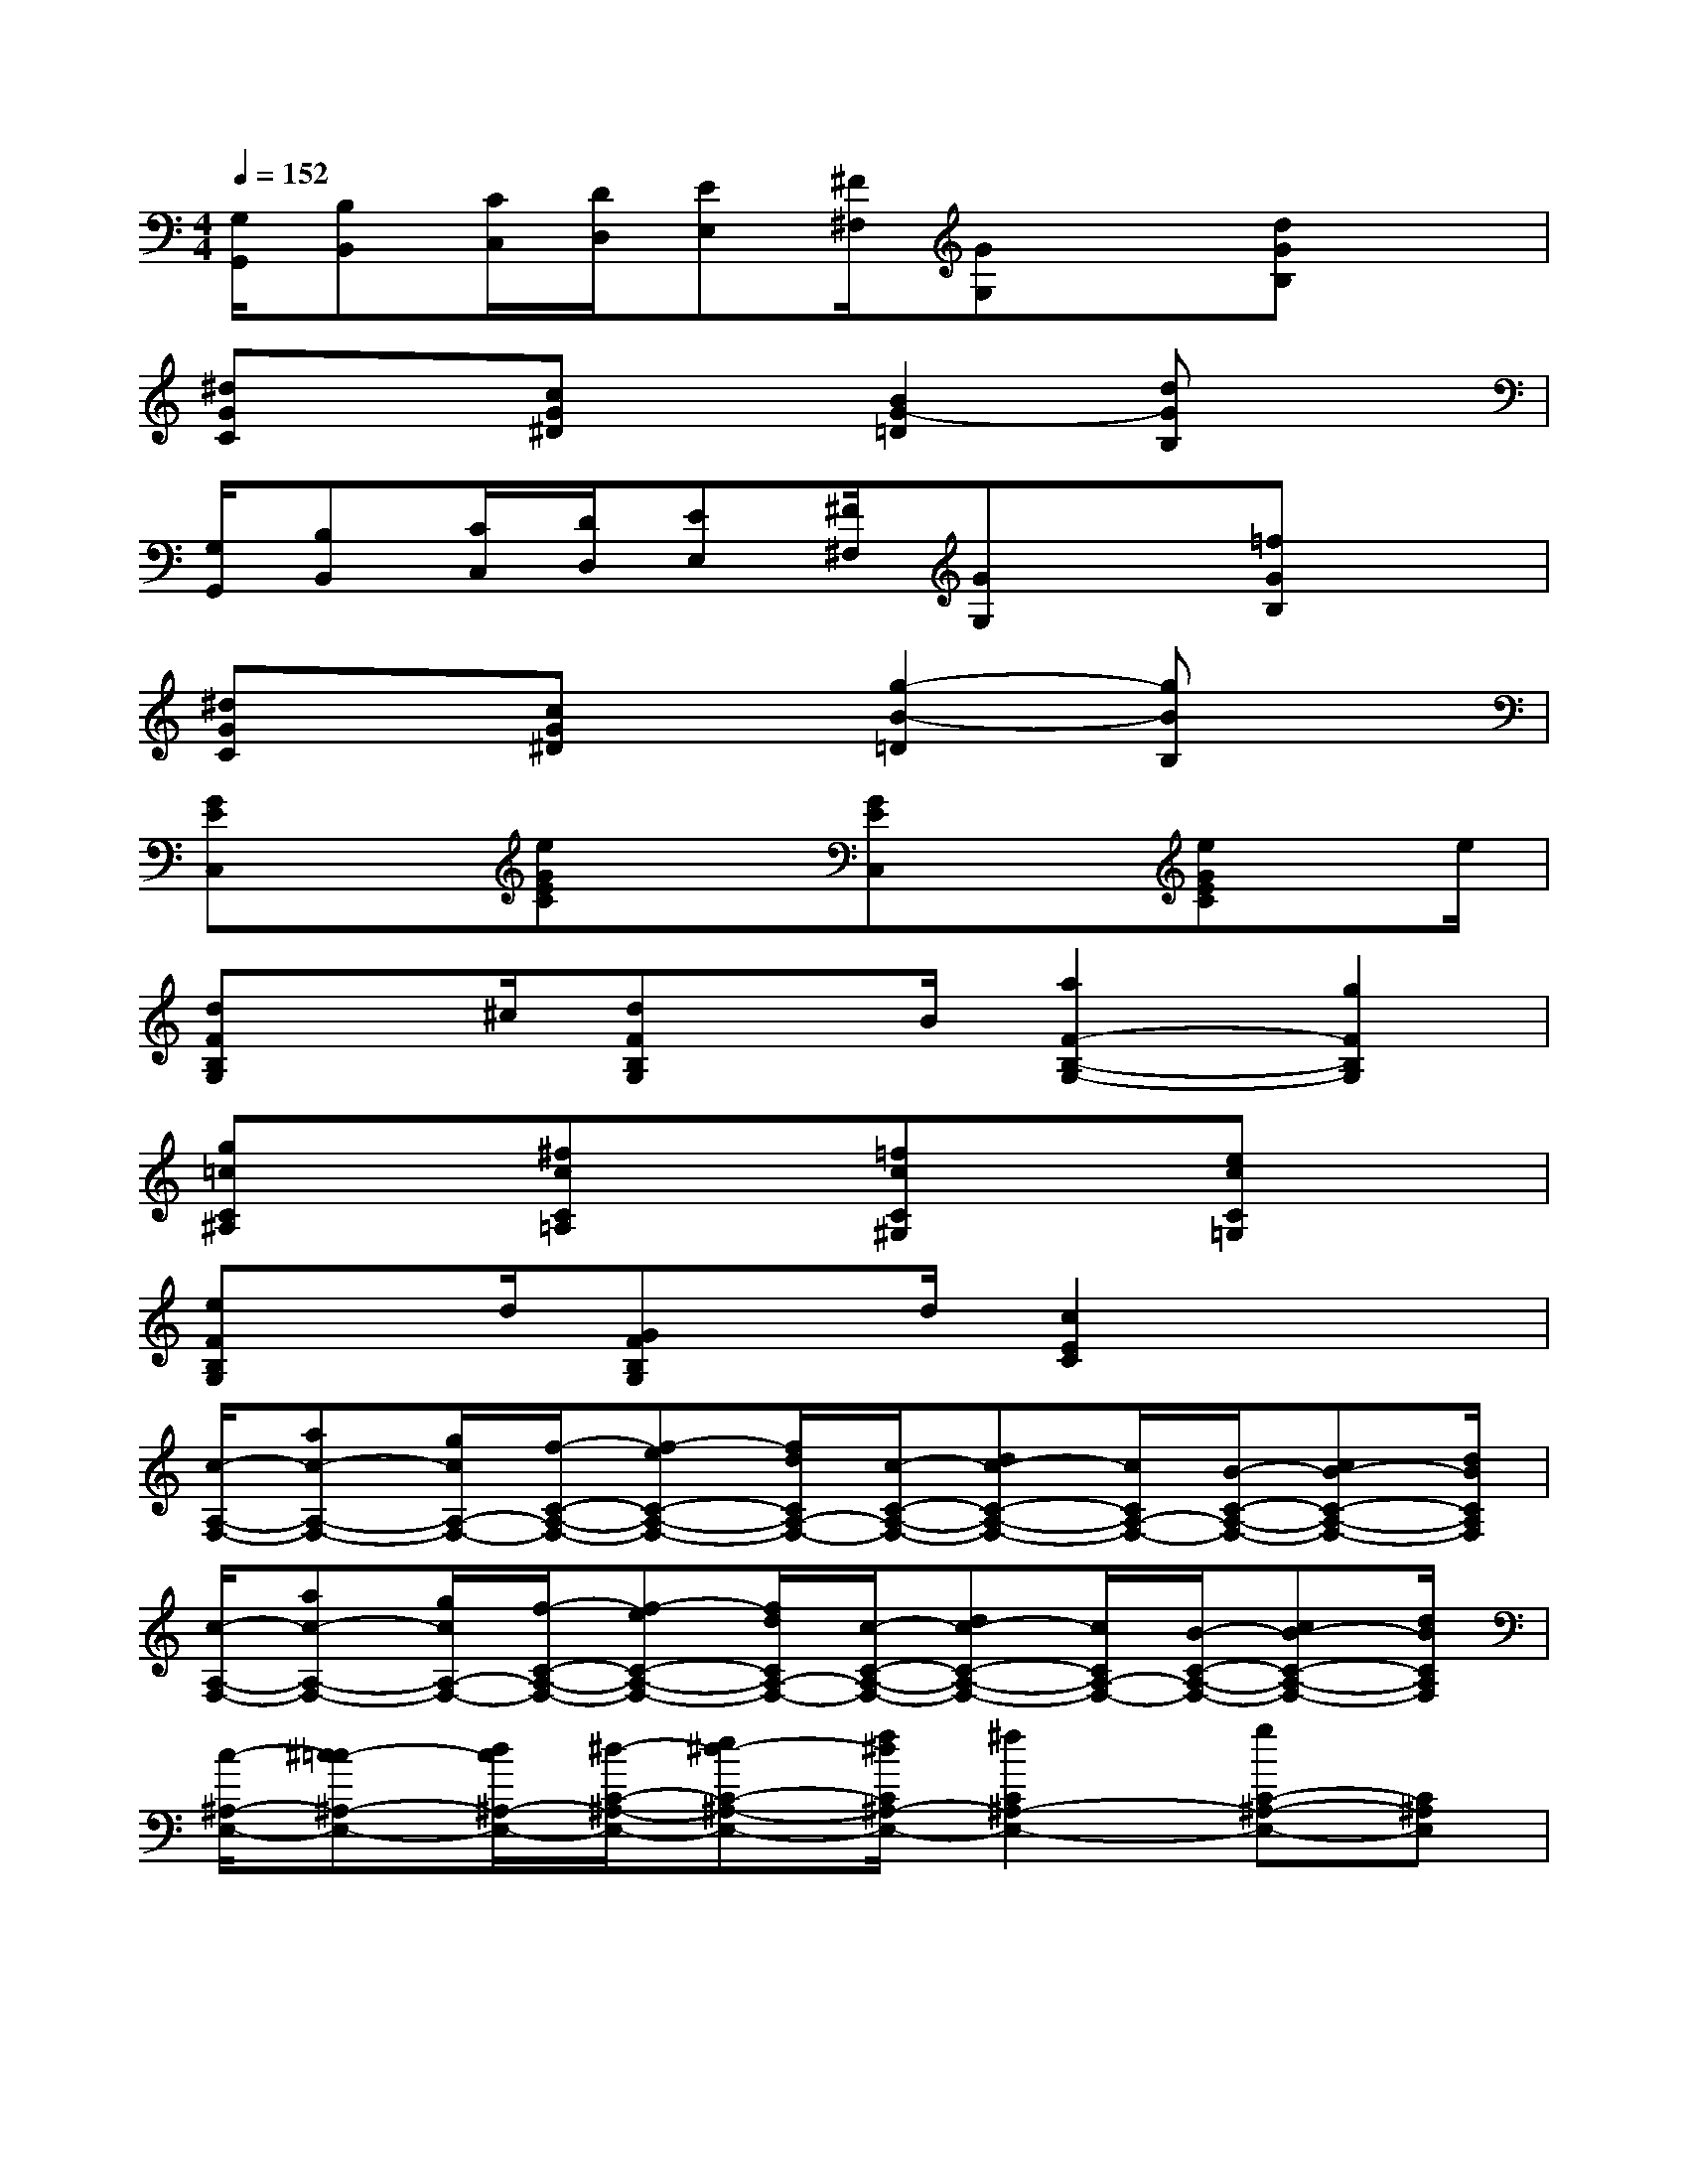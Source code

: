 X:1
T:
M:4/4
L:1/8
Q:1/4=152
K:C%0sharps
V:1
[G,/2G,,/2][B,B,,][C/2C,/2][D/2D,/2][EE,][^F/2^F,/2][GG,]x[dGB,]x|
[^dGC]x[cG^D]x[B2G2-=D2][dGB,]x|
[G,/2G,,/2][B,B,,][C/2C,/2][D/2D,/2][EE,][^F/2^F,/2][GG,]x[=fGB,]x|
[^dGC]x[cG^D]x[g2-B2-=D2][gBB,]x|
[GEC,]x[eGEC]x[GEC,]x[eGEC]x/2e/2|
[dFB,G,]x/2^c/2[dFB,G,]x/2B/2[a2F2-B,2-G,2-][g2F2B,2G,2]|
[g=cC^A,]x[^fcC=A,]x[=fcC^G,]x[ecC=G,]x|
[eFB,G,]x/2d/2[GFB,G,]x/2d/2[c2E2C2]x2|
[c/2-A,/2-F,/2-][ac-A,-F,-][g/2c/2A,/2-F,/2-][f/2-C/2-A,/2-F,/2-][f-eC-A,-F,-][f/2d/2C/2A,/2-F,/2-][c/2-C/2-A,/2-F,/2-][dc-C-A,-F,-][c/2C/2A,/2-F,/2-][B/2-C/2-A,/2-F,/2-][cB-C-A,-F,-][d/2B/2C/2A,/2F,/2]|
[c/2-A,/2-F,/2-][ac-A,-F,-][g/2c/2A,/2-F,/2-][f/2-C/2-A,/2-F,/2-][f-eC-A,-F,-][f/2d/2C/2A,/2-F,/2-][c/2-C/2-A,/2-F,/2-][dc-C-A,-F,-][c/2C/2A,/2-F,/2-][B/2-C/2-A,/2-F,/2-][cB-C-A,-F,-][d/2B/2C/2A,/2F,/2]|
[c/2-^A,/2-E,/2-][^c=c-^A,-E,-][d/2c/2^A,/2-E,/2-][^d/2-C/2-^A,/2-E,/2-][e^d-C-^A,-E,-][f/2^d/2C/2^A,/2-E,/2-][^f2C2^A,2-E,2-][gC-^A,-E,-][C^A,E,]|
[c'/2-^A,/2-E,/2-][^c'=c'-^A,-E,-][=d'/2c'/2^A,/2-E,/2-][^d'/2-C/2-^A,/2-E,/2-][e'^d'-C-^A,-E,-][=f'/2^d'/2C/2^A,/2-E,/2-][^f'2C2^A,2-E,2-][g'C-^A,-E,-][C^A,E,]|
[c'/2-=A,/2-=F,/2-][a'c'-A,-F,-][g'/2c'/2A,/2-F,/2-][f'/2-C/2-A,/2-F,/2-][f'-e'C-A,-F,-][f'/2=d'/2C/2A,/2-F,/2-][c'/2-C/2-A,/2-F,/2-][d'c'-C-A,-F,-][c'/2C/2A,/2-F,/2-][b/2-C/2-A,/2-F,/2-][c'b-C-A,-F,-][d'/2b/2C/2A,/2F,/2]|
[c'/2-A,/2-F,/2-][a'c'-A,-F,-][g'/2c'/2A,/2-F,/2-][f'/2-C/2-A,/2-F,/2-][f'-e'C-A,-F,-][f'/2d'/2C/2A,/2-F,/2-][c'/2-C/2-A,/2-F,/2-][d'c'-C-A,-F,-][c'/2C/2A,/2-F,/2-][b/2-C/2-A,/2-F,/2-][c'b-C-A,-F,-][d'/2b/2C/2A,/2F,/2]|
[c'/2-C,/2-][c''c'-C,-][^a'/2c'/2C,/2][=a'/2-C/2-A,/2-][a'-g'C-A,-][a'/2f'/2C/2A,/2][e'/2-C,/2-][e'-d'C,-][e'/2c'/2C,/2][^a/2-C/2-^A,/2-][^a-=aC-^A,-][^a/2g/2C/2^A,/2]|
[f/2-=A,/2-F,/2-][af-A,-F,-][^a/2f/2=A,/2F,/2][c'/2-C/2-A,/2-][d'c'-C-A,-][e'/2c'/2C/2A,/2][f'2A,2F,2]x2